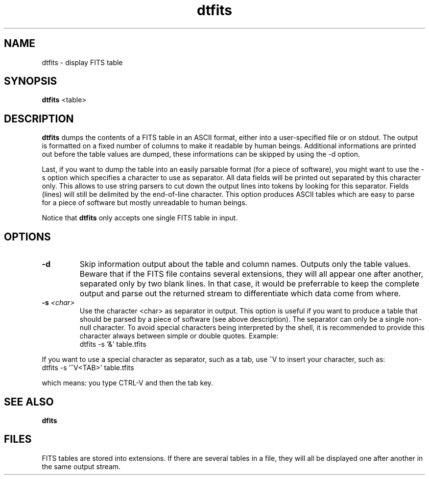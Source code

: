 .TH dtfits 1 "22 Dec 1999"
.SH NAME 
dtfits \- display FITS table
.SH SYNOPSIS
.B dtfits
<table>
.SH DESCRIPTION
.PP
.B dtfits
dumps the contents of a FITS table in an ASCII format, either into a
user-specified file or on stdout. The output is formatted on a fixed
number of columns to make it readable by human beings. Additional
informations are printed out before the table values are dumped, these
informations can be skipped by using the \-d option.
.PP
Last, if you want to dump the table into an easily parsable format
(for a piece of software), you might want to use the \-s option which
specifies a character to use as separator. All data fields will be
printed out separated by this character only. This allows to use
string parsers to cut down the output lines into tokens by looking for
this separator. Fields (lines) will still be delimited by the
end-of-line character. This option produces ASCII tables which are
easy to parse for a piece of software but mostly unreadable to human
beings.
.PP
Notice that
.B dtfits
only accepts one single FITS table in input.
.SH OPTIONS
.TP
.BI \-d
Skip information output about the table and column names. Outputs only
the table values. Beware that if the FITS file contains several
extensions, they will all appear one after another, separated only by
two blank lines. In that case, it would be preferrable to keep the
complete output and parse out the returned stream to differentiate
which data come from where.
.TP
.BI \-s " <char>"
Use the character <char> as separator in output. This option is useful
if you want to produce a table that should be parsed by a piece of
software (see above description). The separator can only be a single
non-null character. To avoid special characters being interpreted by
the shell, it is recommended to provide this character always between
simple or double quotes. Example:
.br
dtfits \-s '&' table.tfits
.PP
If you want to use a special character as separator, such as a tab,
use ^V to insert your character, such as:
.br
dtfits \-s '^V<TAB>' table.tfits
.PP
which means: you type CTRL-V and then the tab key.
.SH SEE ALSO
.PP
.B dfits
.SH FILES
.PP
FITS tables are stored into extensions. If there are several tables in
a file, they will all be displayed one after another in the same
output stream.
